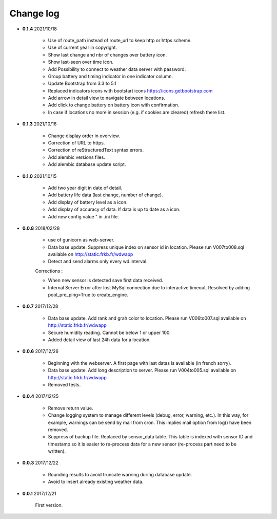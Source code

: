 Change log
----------

- **0.1.4** 2021/10/18

    - Use of route_path instead of route_url to keep http or https scheme.
    - Use of current year in copyright.
    - Show last change and nbr of changes over battery icon.
    - Show last-seen over time icon.
    - Add Possibility to connect to weather data server with password.
    - Group battery and timing indicator in one indicator column.
    - Update Bootstrap from 3.3 to 5.1
    - Replaced indicators icons with bootstart icons https://icons.getbootstrap.com
    - Add arrow in detail view to navigate between locations.
    - Add click to change battery on battery icon with confirmation.
    - In case if locations no more in session (e.g. if cookies are cleared)
      refresh there list.

- **0.1.3** 2021/10/16

    - Change display order in overview.
    - Correction of URL to https.
    - Correction of reStructuredText syntax errors.
    - Add alembic versions files.
    - Add alembic database update script.

- **0.1.0** 2021/10/15

    - Add two year digit in date of detail.
    - Add battery life data (last change, number of change).
    - Add display of battery level as a icon.
    - Add display of accuracy of data. If data is up to date as a icon.
    - Add new config value " in .ini file.

- **0.0.8** 2018/02/28

    - use of gunicorn as web-server.
    - Data base update. Suppress unique index on sensor id in location.
      Please run V007to008.sql available on http://static.frkb.fr/wdwapp
    - Detect and send alarms only every wd.interval.
      
    Corrections :
    
    - When new sensor is detected save first data received.
    - Internal Server Error after lost MySql connection due to interactive timeout.
      Resolved by adding pool_pre_ping=True to create_engine.

- **0.0.7** 2017/12/28

    - Data base update. Add rank and grah color to location.
      Please run V006to007.sql available on http://static.frkb.fr/wdwapp
    - Secure humidity reading. Cannot be below 1 or upper 100.
    - Added detail view of last 24h data for a location.

- **0.0.6** 2017/12/26

    - Beginning with the webserver.
      A first page with last datas is available (in french sorry).
    - Data base update. Add long description to server.
      Please run V004to005.sql available on http://static.frkb.fr/wdwapp
    - Removed tests.

- **0.0.4** 2017/12/25

    - Remove return value.
    - Change logging system to manage different levels (debug, error, warning,
      etc.). In this way, for example, warnings can be send by mail from cron.
      This implies mail option from log() have been removed.
    - Suppress of backup file. Replaced by sensor_data table.
      This table is indexed with sensor ID and timestamp so it is easier to
      re-process data for a new sensor (re-process part need to be written).

- **0.0.3** 2017/12/22

    - Rounding results to avoid truncate warning during database update.
    - Avoid to insert already existing weather data.

- **0.0.1** 2017/12/21

    First version.
